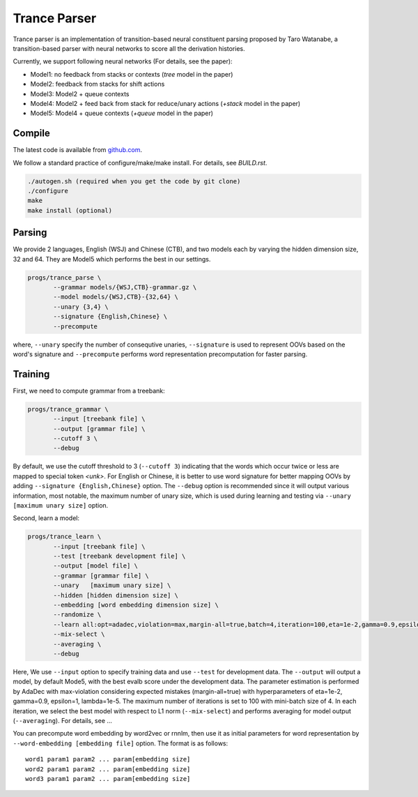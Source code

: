 =============
Trance Parser
=============

Trance parser is an implementation of transition-based neural
constituent parsing proposed by Taro Watanabe, a transition-based
parser with neural networks to score all the derivation histories.

Currently, we support following neural networks (For details, see the paper):

- Model1: no feedback from stacks or contexts (`tree` model in the
  paper)
- Model2: feedback from stacks for shift actions
- Model3: Model2 + queue contexts
- Model4: Model2 + feed back from stack for reduce/unary actions
  (`+stack` model in the paper)
- Model5: Model4 + queue contexts (`+queue` model in the paper)

  
Compile
-------

The latest code is available from `github.com <http://github.com/tarowatanabe/trance>`_.

We follow a standard practice of configure/make/make install. For
details, see `BUILD.rst`.

.. code:: bash

   ./autogen.sh (required when you get the code by git clone)
   ./configure
   make
   make install (optional)

Parsing
-------

We provide 2 languages, English (WSJ) and Chinese (CTB), and two
models each by varying the hidden dimension size, 32 and 64. They are
Model5 which performs the best in our settings.

.. code:: bash

   progs/trance_parse \
	  --grammar models/{WSJ,CTB}-grammar.gz \
	  --model models/{WSJ,CTB}-{32,64} \
	  --unary {3,4} \
	  --signature {English,Chinese} \
	  --precompute

where, ``--unary`` specify the number of consequtive unaries,
``--signature`` is used to represent OOVs based on the word's
signature and ``--precompute`` performs word representation
precomputation for faster parsing.

Training
--------

First, we need to compute grammar from a treebank:

.. code:: bash

   progs/trance_grammar \
	  --input [treebank file] \
	  --output [grammar file] \
	  --cutoff 3 \
	  --debug

By default, we use the cutoff threshold to 3 (``--cutoff 3``)
indicating that the words which occur twice or less are mapped to
special token `<unk>`. For English or Chinese, it is better to use
word signature for better mapping OOVs by adding ``--signature
{English,Chinese}`` option. The ``--debug`` option is recommended
since it will output various information, most notable, the maximum
number of unary size, which is used during learning and testing via
``--unary [maximum unary size]`` option.

Second, learn a model:

.. code:: bash

   progs/trance_learn \
	  --input [treebank file] \
	  --test [treebank development file] \
	  --output [model file] \
	  --grammar [grammar file] \
	  --unary   [maximum unary size] \
	  --hidden [hidden dimension size] \
	  --embedding [word embedding dimension size] \
	  --randomize \
	  --learn all:opt=adadec,violation=max,margin-all=true,batch=4,iteration=100,eta=1e-2,gamma=0.9,epsilon=1,lambda=1e-5 \
	  --mix-select \
	  --averaging \
	  --debug

Here, We use ``--input`` option to specify training data and use
``--test`` for development data. The ``--output`` will output a model,
by default Mode5, with the best evalb score under the development
data. The parameter estimation is performed by AdaDec with
max-violation considering expected mistakes (margin-all=true) with
hyperparameters of eta=1e-2, gamma=0.9, epsilon=1, lambda=1e-5. The
maximum number of iterations is set to 100 with mini-batch size
of 4. In each iteration, we select the best model with respect to L1
norm (``--mix-select``) and performs averaging for model output
(``--averaging``). For details, see ...

You can precompute word embedding by word2vec or rnnlm, then use it as
initial parameters for word representation by ``--word-embedding
[embedding file]`` option. The format is as follows:
::
   word1 param1 param2 ... param[embedding size]
   word2 param1 param2 ... param[embedding size]
   word3 param1 param2 ... param[embedding size]



